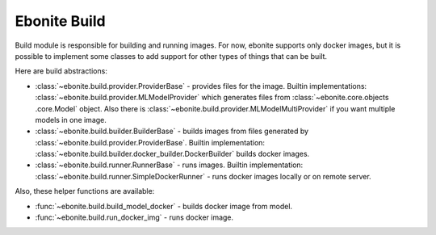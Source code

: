 =============
Ebonite Build
=============

Build module is responsible for building and running images. For now,
ebonite supports only docker images, but it is possible to implement some classes
to add support for other types of things that can be built.

Here are build abstractions:

* :class:`~ebonite.build.provider.ProviderBase` - provides files for the image. Builtin implementations: :class:`~ebonite.build.provider.MLModelProvider` which generates files from :class:`~ebonite.core.objects  .core.Model` object. Also there is :class:`~ebonite.build.provider.MLModelMultiProvider` if you want multiple models in one image.

* :class:`~ebonite.build.builder.BuilderBase` - builds images from files generated by :class:`~ebonite.build.provider.ProviderBase`. Builtin implementation: :class:`~ebonite.build.builder.docker_builder.DockerBuilder` builds docker images.

* :class:`~ebonite.build.runner.RunnerBase` - runs images. Builtin implementation: :class:`~ebonite.build.runner.SimpleDockerRunner` - runs docker images locally or on remote server.

Also, these helper functions are available:

* :func:`~ebonite.build.build_model_docker` - builds docker image from model.

* :func:`~ebonite.build.run_docker_img` - runs docker image.